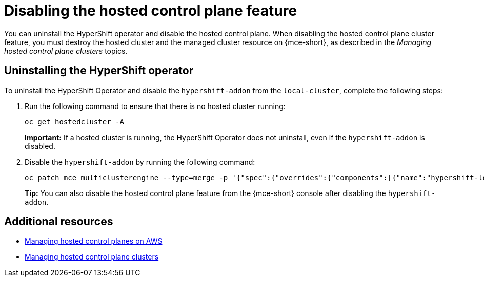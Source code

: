 [#disable-hosted-control-planes]
= Disabling the hosted control plane feature

You can uninstall the HyperShift operator and disable the hosted control plane. When disabling the hosted control plane cluster feature, you must destroy the hosted cluster and the managed cluster resource on {mce-short}, as described in the _Managing hosted control plane clusters_ topics.

[#hypershift-uninstall-operator]
== Uninstalling the HyperShift operator

To uninstall the HyperShift Operator and disable the `hypershift-addon` from the `local-cluster`, complete the following steps:

. Run the following command to ensure that there is no hosted cluster running:
+
----
oc get hostedcluster -A
----
+
*Important:* If a hosted cluster is running, the HyperShift Operator does not uninstall, even if the `hypershift-addon` is disabled.

. Disable the `hypershift-addon` by running the following command:
+
----
oc patch mce multiclusterengine --type=merge -p '{"spec":{"overrides":{"components":[{"name":"hypershift-local-hosting","enabled": false}]}}}'
----
+
*Tip:* You can also disable the hosted control plane feature from the {mce-short} console after disabling the `hypershift-addon`.

[#additional-resources-disable]
== Additional resources

* xref:../hosted_control_planes/managing_hosted_aws.adoc#hosted-control-planes-aws[Managing hosted control planes on AWS]
* xref:../hosted_control_planes/managing_hosted_bm.adoc#hosted-control-planes-create[Managing hosted control plane clusters]